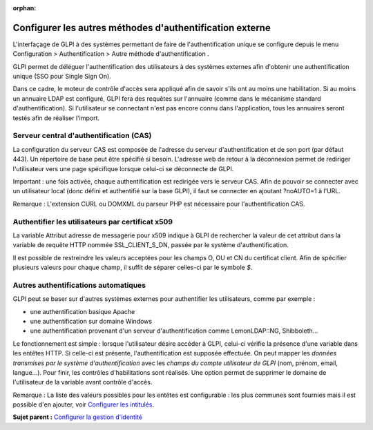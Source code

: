 :orphan:

Configurer les autres méthodes d'authentification externe
=========================================================

L'interfaçage de GLPI à des systèmes permettant de faire de
l'authentification unique se configure depuis le menu Configuration >
Authentification > Autre méthode d'authentification .

GLPI permet de déléguer l'authentification des utilisateurs à des
systèmes externes afin d'obtenir une authentification unique (SSO pour
Single Sign On).

Dans ce cadre, le moteur de contrôle d'accès sera appliqué afin de
savoir s'ils ont au moins une habilitation. Si au moins un annuaire LDAP
est configuré, GLPI fera des requêtes sur l'annuaire (comme dans le
mécanisme standard d'authentification). Si l'utilisateur se connectant
n'est pas encore connu dans l'application, tous les annuaires seront
testés afin de réaliser l'import.

Serveur central d'authentification (CAS)
----------------------------------------

La configuration du serveur CAS est composée de l'adresse du serveur
d'authentification et de son port (par défaut 443). Un répertoire de
base peut être spécifié si besoin. L'adresse web de retour à la
déconnexion permet de rediriger l'utilisateur vers une page spécifique
lorsque celui-ci se déconnecte de GLPI.

Important : une fois activée, chaque authentification est redirigée vers
le serveur CAS. Afin de pouvoir se connecter avec un utilisateur local
(donc défini et authentifié sur la base GLPI), il faut se connecter en
ajoutant ?noAUTO=1 à l'URL.

Remarque : L'extension CURL ou DOMXML du parseur PHP est nécessaire pour
l'authentification CAS.

Authentifier les utilisateurs par certificat x509
-------------------------------------------------

La variable Attribut adresse de messagerie pour x509 indique à GLPI de
rechercher la valeur de cet attribut dans la variable de requête HTTP
nommée SSL\_CLIENT\_S\_DN, passée par le système d'authentification.

Il est possible de restreindre les valeurs acceptées pour les champs O,
OU et CN du certificat client. Afin de spécifier plusieurs valeurs pour
chaque champ, il suffit de séparer celles-ci par le symbole *$*.

Autres authentifications automatiques
-------------------------------------

GLPI peut se baser sur d'autres systèmes externes pour authentifier les
utilisateurs, comme par exemple :

-  une authentification basique Apache
-  une authentification sur domaine Windows
-  une authentification provenant d'un serveur d'authentification comme
   LemonLDAP::NG, Shibboleth...

Le fonctionnement est simple : lorsque l'utilisateur désire accéder à
GLPI, celui-ci vérifie la présence d'une variable dans les entêtes HTTP.
Si celle-ci est présente, l'authentification est supposée effectuée. On
peut mapper les *données transmises par le système d'authentification*
avec les *champs du compte utilisateur de GLPI* (nom, prénom, email,
langue...). Pour finir, les contrôles d'habilitations sont réalisés. Une
option permet de supprimer le domaine de l'utilisateur de la variable
avant contrôle d'accès.

Remarque : La liste des valeurs possibles pour les entêtes est
configurable : les plus communes sont fournies mais il est possible d'en
ajouter, voir `Configurer les intitulés <config_dropdown.html>`__.

**Sujet parent :** `Configurer la gestion
d'identité <../glpi/config_auth.html>`__
